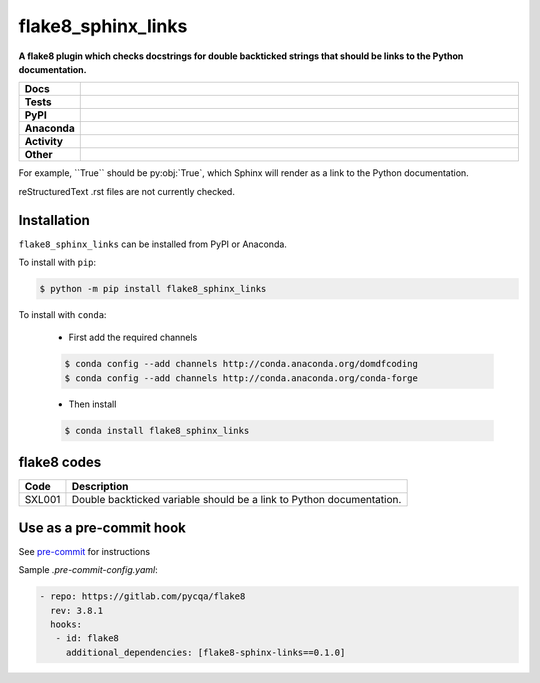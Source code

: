 =======================
flake8_sphinx_links
=======================

.. start short_desc

**A flake8 plugin which checks docstrings for double backticked strings that should be links to the Python documentation.**

.. end short_desc


.. start shields

.. list-table::
	:stub-columns: 1
	:widths: 10 90

	* - Docs
	  - |docs| |docs_check|
	* - Tests
	  - |travis| |actions_windows| |actions_macos| |coveralls| |codefactor| |pre_commit_ci|
	* - PyPI
	  - |pypi-version| |supported-versions| |supported-implementations| |wheel|
	* - Anaconda
	  - |conda-version| |conda-platform|
	* - Activity
	  - |commits-latest| |commits-since| |maintained|
	* - Other
	  - |license| |language| |requires| |pre_commit|

.. |docs| image:: https://img.shields.io/readthedocs/flake8-sphinx-links/latest?logo=read-the-docs
	:target: https://flake8-sphinx-links.readthedocs.io/en/latest/?badge=latest
	:alt: Documentation Build Status

.. |docs_check| image:: https://github.com/domdfcoding/flake8-sphinx-links/workflows/Docs%20Check/badge.svg
	:target: https://github.com/domdfcoding/flake8-sphinx-links/actions?query=workflow%3A%22Docs+Check%22
	:alt: Docs Check Status

.. |travis| image:: https://github.com/domdfcoding/flake8-sphinx-links/workflows/Linux%20Tests/badge.svg
	:target: https://github.com/domdfcoding/flake8-sphinx-links/actions?query=workflow%3A%Linux+Tests%22
	:alt: Linux Test Status

.. |actions_windows| image:: https://github.com/domdfcoding/flake8-sphinx-links/workflows/Windows%20Tests/badge.svg
	:target: https://github.com/domdfcoding/flake8-sphinx-links/actions?query=workflow%3A%22Windows+Tests%22
	:alt: Windows Test Status

.. |actions_macos| image:: https://github.com/domdfcoding/flake8-sphinx-links/workflows/macOS%20Tests/badge.svg
	:target: https://github.com/domdfcoding/flake8-sphinx-links/actions?query=workflow%3A%22macOS+Tests%22
	:alt: macOS Test Status

.. |requires| image:: https://requires.io/github/domdfcoding/flake8-sphinx-links/requirements.svg?branch=master
	:target: https://requires.io/github/domdfcoding/flake8-sphinx-links/requirements/?branch=master
	:alt: Requirements Status

.. |coveralls| image:: https://img.shields.io/coveralls/github/domdfcoding/flake8-sphinx-links/master?logo=coveralls
	:target: https://coveralls.io/github/domdfcoding/flake8-sphinx-links?branch=master
	:alt: Coverage

.. |codefactor| image:: https://img.shields.io/codefactor/grade/github/domdfcoding/flake8-sphinx-links?logo=codefactor
	:target: https://www.codefactor.io/repository/github/domdfcoding/flake8-sphinx-links
	:alt: CodeFactor Grade

.. |pypi-version| image:: https://img.shields.io/pypi/v/flake8_sphinx_links
	:target: https://pypi.org/project/flake8_sphinx_links/
	:alt: PyPI - Package Version

.. |supported-versions| image:: https://img.shields.io/pypi/pyversions/flake8_sphinx_links?logo=python&logoColor=white
	:target: https://pypi.org/project/flake8_sphinx_links/
	:alt: PyPI - Supported Python Versions

.. |supported-implementations| image:: https://img.shields.io/pypi/implementation/flake8_sphinx_links
	:target: https://pypi.org/project/flake8_sphinx_links/
	:alt: PyPI - Supported Implementations

.. |wheel| image:: https://img.shields.io/pypi/wheel/flake8_sphinx_links
	:target: https://pypi.org/project/flake8_sphinx_links/
	:alt: PyPI - Wheel

.. |conda-version| image:: https://img.shields.io/conda/v/domdfcoding/flake8_sphinx_links?logo=anaconda
	:target: https://anaconda.org/domdfcoding/flake8_sphinx_links
	:alt: Conda - Package Version

.. |conda-platform| image:: https://img.shields.io/conda/pn/domdfcoding/flake8_sphinx_links?label=conda%7Cplatform
	:target: https://anaconda.org/domdfcoding/flake8_sphinx_links
	:alt: Conda - Platform

.. |license| image:: https://img.shields.io/github/license/domdfcoding/flake8-sphinx-links
	:target: https://github.com/domdfcoding/flake8-sphinx-links/blob/master/LICENSE
	:alt: License

.. |language| image:: https://img.shields.io/github/languages/top/domdfcoding/flake8-sphinx-links
	:alt: GitHub top language

.. |commits-since| image:: https://img.shields.io/github/commits-since/domdfcoding/flake8-sphinx-links/v0.1.0
	:target: https://github.com/domdfcoding/flake8-sphinx-links/pulse
	:alt: GitHub commits since tagged version

.. |commits-latest| image:: https://img.shields.io/github/last-commit/domdfcoding/flake8-sphinx-links
	:target: https://github.com/domdfcoding/flake8-sphinx-links/commit/master
	:alt: GitHub last commit

.. |maintained| image:: https://img.shields.io/maintenance/yes/2020
	:alt: Maintenance

.. |pre_commit| image:: https://img.shields.io/badge/pre--commit-enabled-brightgreen?logo=pre-commit&logoColor=white
	:target: https://github.com/pre-commit/pre-commit
	:alt: pre-commit

.. |pre_commit_ci| image:: https://results.pre-commit.ci/badge/github/domdfcoding/flake8-sphinx-links/master.svg
	:target: https://results.pre-commit.ci/latest/github/domdfcoding/flake8-sphinx-links/master
	:alt: pre-commit.ci status

.. end shields

For example, \`\`True\`\` should be py\:obj:\`True\`, which Sphinx will render as a link to the Python documentation.

reStructuredText .rst files are not currently checked.

Installation
--------------

.. start installation

``flake8_sphinx_links`` can be installed from PyPI or Anaconda.

To install with ``pip``:

.. code-block:: bash

	$ python -m pip install flake8_sphinx_links

To install with ``conda``:

	* First add the required channels

	.. code-block:: bash

		$ conda config --add channels http://conda.anaconda.org/domdfcoding
		$ conda config --add channels http://conda.anaconda.org/conda-forge

	* Then install

	.. code-block:: bash

		$ conda install flake8_sphinx_links

.. end installation

flake8 codes
--------------

============== =====================================================================
Code           Description
============== =====================================================================
SXL001         Double backticked variable should be a link to Python documentation.
============== =====================================================================


Use as a pre-commit hook
--------------------------

See `pre-commit <https://github.com/pre-commit/pre-commit>`_ for instructions

Sample `.pre-commit-config.yaml`:

.. code-block:: yaml

	 - repo: https://gitlab.com/pycqa/flake8
	   rev: 3.8.1
	   hooks:
	    - id: flake8
	      additional_dependencies: [flake8-sphinx-links==0.1.0]
